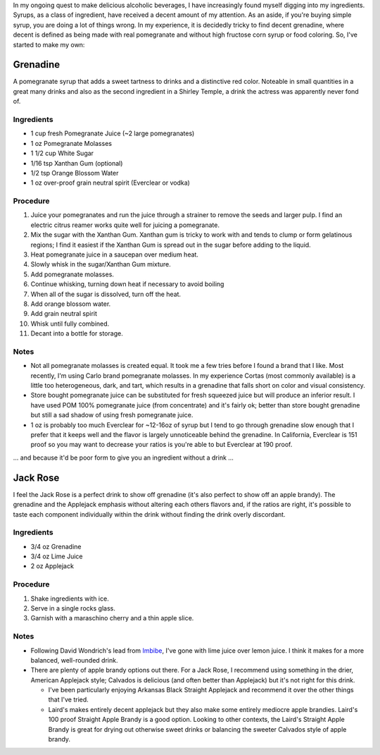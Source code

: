 .. title: Grenadine
.. slug: grenadine
.. date: 2017-11-06 05:30:20+00:00
.. tags: cocktails, recipes, syrups
.. category: recipes
.. link:
.. description:
.. type: text

In my ongoing quest to make delicious alcoholic beverages, I have increasingly
found myself digging into my ingredients.  Syrups, as a class of ingredient,
have received a decent amount of my attention.  As an aside, if you're buying
simple syrup, you are doing a lot of things wrong.  In my experience, it is
decidedly tricky to find decent grenadine, where decent is defined as being
made with real pomegranate and without high fructose corn syrup or food
coloring.  So, I've started to make my own:

Grenadine
=========

A pomegranate syrup that adds a sweet tartness to drinks and a distinctive
red color.  Noteable in small quantities in a great many drinks and also as
the second ingredient in a Shirley Temple, a drink the actress was apparently
never fond of.

Ingredients
-----------

*   1 cup fresh Pomegranate Juice (~2 large pomegranates)
*   1 oz Pomegranate Molasses
*   1 1/2 cup White Sugar
*   1/16 tsp Xanthan Gum (optional)
*   1/2 tsp Orange Blossom Water
*   1 oz over-proof grain neutral spirit (Everclear or vodka)

.. TEASER_END

Procedure
---------

#.  Juice your pomegranates and run the juice through a strainer to remove
    the seeds and larger pulp.  I find an electric citrus reamer works quite
    well for juicing a pomegranate.
#.  Mix the sugar with the Xanthan Gum.  Xanthan gum is tricky to work with
    and tends to clump or form gelatinous regions; I find it easiest if the
    Xanthan Gum is spread out in the sugar before adding to the liquid.
#.  Heat pomegranate juice in a saucepan over medium heat.
#.  Slowly whisk in the sugar/Xanthan Gum mixture.
#.  Add pomegranate molasses.
#.  Continue whisking, turning down heat if necessary to avoid boiling
#.  When all of the sugar is dissolved, turn off the heat.
#.  Add orange blossom water.
#.  Add grain neutral spirit
#.  Whisk until fully combined.
#.  Decant into a bottle for storage.


Notes
-----

*   Not all pomegranate molasses is created equal.  It took me a few tries
    before I found a brand that I like.  Most recently, I'm using Carlo brand
    pomegranate molasses.  In my experience Cortas (most commonly available)
    is a little too heterogeneous, dark, and tart, which results in a
    grenadine that falls short on color and visual consistency.
*   Store bought pomegranate juice can be substituted for fresh squeezed juice
    but will produce an inferior result.  I have used POM 100% pomegranate
    juice (from concentrate) and it's fairly ok; better than store bought
    grenadine but still a sad shadow of using fresh pomegranate juice.
*   1 oz is probably too much Everclear for ~12-16oz of syrup but I tend to
    go through grenadine slow enough that I prefer that it keeps well and
    the flavor is largely unnoticeable behind the grenadine.  In California,
    Everclear is 151 proof so you may want to decrease your ratios is you're
    able to but Everclear at 190 proof.

... and because it'd be poor form to give you an ingredient without a
drink ...

Jack Rose
=========

I feel the Jack Rose is a perfect drink to show off grenadine (it's also
perfect to show off an apple brandy).  The grenadine and the Applejack
emphasis without altering each others flavors and, if the ratios are right,
it's possible to taste each component individually within the drink without
finding the drink overly discordant.


Ingredients
-----------

*   3/4 oz Grenadine
*   3/4 oz Lime Juice
*   2 oz Applejack


Procedure
---------

#.  Shake ingredients with ice.
#.  Serve in a single rocks glass.
#.  Garnish with a maraschino cherry and a thin apple slice.


Notes
-----

*   Following David Wondrich's lead from `Imbibe`_, I've gone with lime juice
    over lemon juice.  I think it makes for a more balanced, well-rounded
    drink.
*   There are plenty of apple brandy options out there.  For a Jack Rose, I
    recommend using something in the drier, American Applejack style; Calvados
    is delicious (and often better than Applejack) but it's not right for
    this drink.

    *   I've been particularly enjoying Arkansas Black Straight Applejack and
        recommend it over the other things that I've tried.
    *   Laird's makes entirely decent applejack but they also make some
        entirely mediocre apple brandies.  Laird's 100 proof Straight Apple
        Brandy is a good option.  Looking to other contexts, the Laird's
        Straight Apple Brandy is great for drying out otherwise sweet drinks
        or balancing the sweeter Calvados style of apple brandy.


.. _Imbibe: https://smile.amazon.com/Imbibe-Updated-Revised-Absinthe-Professor/dp/0399172610/ref=sr_1_1?ie=UTF8&qid=1509948560&sr=8-1&keywords=imbibe&dpID=61c3hjSW4YL&preST=_SY344_BO1,204,203,200_QL70_&dpSrc=srch
